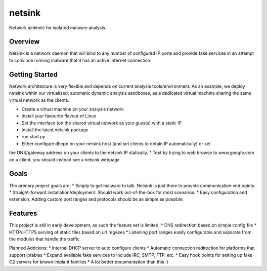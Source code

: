 netsink
=======

Network sinkhole for isolated malware analysis.

Overview
--------

Netsink is a network daemon that will bind to any number of configured IP ports 
and provide fake services in an attempt to convince running malware that it has an active
Internet connection.

Getting Started
---------------

Network architecture is very flexible and depends on current analysis tools/environment.
As an example, we deploy netsink within our virtualised, automatic dynamic analysis sandboxes,
as a dedicated virtual machine sharing the same virtual network as the clients.

* Create a virtual machine on your analysis network
* Install your favourite flavour of Linux
* Set the interface (on the shared virtual network as your guests) with a static IP
* Install the latest netsink package
* run start.py
* Either configure dhcpd on your netsink host (and set clients to obtain IP automatically) or set 
the DNS/gateway address on your clients to the netsink IP statically.
* Test by trying to web browse to www.google.com on a client, you should instead see a netsink webpage

Goals
-----

The primary project goals are:
* Simply to get malware to talk.  Netsink is just there to provide communication end points.
* Straight-forward installation/deployment.  Should work out-of-the-box for most scenarios.
* Easy configuration and extension.  Adding custom port ranges and protocols should be as simple as possible.

Features
--------

This project is still in early development, as such the feature set is limited.
* DNS redirection based on simple config file
* HTTP/HTTPS serving of static files based on url regexes
* Listening port ranges easily configurable and separate from the modules that handle the traffic. 

Planned Additions:
* Internal DHCP server to auto configure clients
* Automatic connection redirection for platforms that support iptables
* Expand available fake services to include IRC, SMTP, FTP, etc.
* Easy hook points for setting up fake C2 servers for known implant families
* A lot better documentation than this :)

